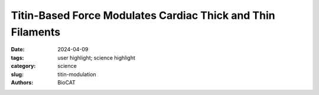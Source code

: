 Titin-Based Force Modulates Cardiac Thick and Thin Filaments
################################################################################

:date: 2024-04-09
:tags: user highlight; science highlight
:category: science
:slug: titin-modulation
:authors: BioCAT

.. row::

    .. thumbnail::

        .. image:: {static}/images/scihi/2024_titin_modulation.jpg
            :class: img-responsive

        .. caption::

            Molecular changes to cardiac sarcomeres after 50% titin cleavage.
            A. Schematic of a half sarcomere with myosin heads shown in ON
            (green) and off (gray) states and TEV protease recognition site
            (scissors). B. X-ray diffraction pattern of permeabilized TC
            papillary muscle. C-H. Changes in diffraction features with
            changes in SL before and after protease treatment.


.. row::

    The Frank-Starling Law of the Heart states that the heart's stroke volume
    increases with greater preload due to increased venous return, allowing the
    heart to adapt to varying circulatory demands. At the molecular level,
    increasing preload increases sarcomere length (SL), which alters structures
    within the sarcomere that are correlated to increased calcium sensitivity
    upon activation. The titin protein, spanning the half-sarcomere acts as a
    spring in the I-band, applies a SL-dependent passive force on the myosin
    containing thick filaments changing its structure and functional properties.
    Altered titin-based forces play a crucial role in the etiology of many
    cardiomyopathies; however, the disease state obscures titin’s role,
    impeding therapeutic solutions.

    The authors studied titin’s specific role using the titin cleavage (TC)
    mouse model, where a tobacco-etch virus protease (TEVP) recognition
    site is inserted into distal I-band titin and allows for rapid, specific
    cleavage of titin in an otherwise-healthy sarcomere. Titin cleavage
    decreases myocardial passive force and stiffness while altering
    cardiomyocyte tensegrity. Structural changes in the sarcomere as a
    function of stretch following 50% titin cleavage were monitored using
    small-angle X-ray diffraction. Increasing titin-based forces at longer
    SLs could stretch the cardiac thick filament, accompanied by a transition
    of some myosin heads from an inactive OFF to an active ON confirmation.
    This mechanism may increase the myosin head’s ability to form crossbridges,
    contributing to the Frank-Starling effect. The length of the thick
    filament, monitored by the spacing of the M6 meridional reflection (SM6)
    increases at longer SL and decreases with 50% titin cleavage. Other
    indicators of myosin head OFF-to-ON transitions with increasing SL before
    cleavage, including increasing M3 spacing and decreasing myosin layer line
    intensity, were blunted with 50% titin cleavage while there was no change
    in equatorial intensity ratio, I11/I10 indicating that there were no
    changes in the radial position of myosin heads, while myosin heads were
    still able to reorient. Interesting, these changes in thick filament
    length were accompanied by changes in thin filament length as measured by
    the A6 actin reflection spacing, that were also blunted by titin cleavage.
    These results support earlier suggestions that there must be a
    communication pathway, perhaps small numbers of strongly bound crossbridges,
    or myosin binding protein C. that transmits strain in the thick filaments
    to the thin filaments. The authors concluded that reducing titin-based
    forces blunts structural changes in both thick and thin filaments while
    leaving the length-dependent OFF-to-ON transition mechanism intact,
    indicating a clear role for titin in the Frank-Starling mechanism.

    See: Anthony L. Hessel, Michel N. Kuehn, Nichlas M. Engels, Devin L. Nissen,
    Johanna K. Freundt, Weikang Ma, Thomas C. Irving, and Wolfgang A Linke.
    Titin-based force regulates cardiac myofilament structures mediating
    length-dependent activation Circ Res. 2024 Apr 12;134(8):1026-1028.
    Accepted ahead of publication.


